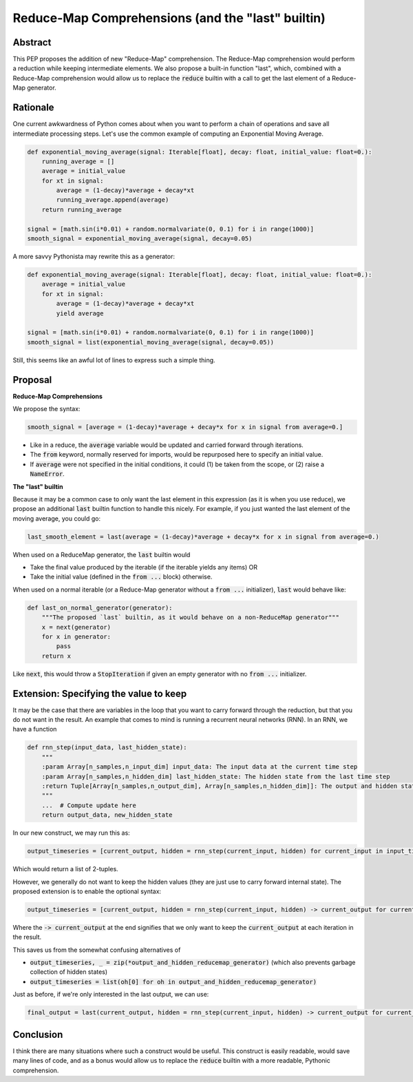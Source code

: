 =========
Reduce-Map Comprehensions (and the "last" builtin)
=========

Abstract
--------

This PEP proposes the addition of new "Reduce-Map" comprehension.  The Reduce-Map comprehension would perform a reduction while keeping intermediate elements.  We also propose a built-in function "last", which, combined with a Reduce-Map comprehension would allow us to replace the :code:`reduce` builtin with a call to get the last element of a Reduce-Map generator.

Rationale
--------

One current awkwardness of Python comes about when you want to perform a chain of operations and save all intermediate processing steps.  Let's use the common example of computing an Exponential Moving Average.

.. code-block:: python

    def exponential_moving_average(signal: Iterable[float], decay: float, initial_value: float=0.):
        running_average = []
        average = initial_value
        for xt in signal:
            average = (1-decay)*average + decay*xt
            running_average.append(average)
        return running_average
    
    signal = [math.sin(i*0.01) + random.normalvariate(0, 0.1) for i in range(1000)]
    smooth_signal = exponential_moving_average(signal, decay=0.05)
        
A more savvy Pythonista may rewrite this as a generator:

.. code-block:: python

    def exponential_moving_average(signal: Iterable[float], decay: float, initial_value: float=0.):
        average = initial_value
        for xt in signal:
            average = (1-decay)*average + decay*xt
            yield average
    
    signal = [math.sin(i*0.01) + random.normalvariate(0, 0.1) for i in range(1000)]
    smooth_signal = list(exponential_moving_average(signal, decay=0.05))
    
Still, this seems like an awful lot of lines to express such a simple thing.


Proposal
--------

**Reduce-Map Comprehensions**

We propose the syntax:

.. code-block:: python

    smooth_signal = [average = (1-decay)*average + decay*x for x in signal from average=0.]
    
- Like in a reduce, the :code:`average` variable would be updated and carried forward through iterations.  
- The :code:`from` keyword, normally reserved for imports, would be repurposed here to specify an initial value. 
- If :code:`average` were not specified in the initial conditions, it could (1) be taken from the scope, or (2) raise a :code:`NameError`.

**The "last" builtin**

Because it may be a common case to only want the last element in this expression (as it is when you use reduce), we propose an additional :code:`last` builtin function to handle this nicely.  For example, if you just wanted the last element of the moving average, you could go: 

.. code-block:: python
    
    last_smooth_element = last(average = (1-decay)*average + decay*x for x in signal from average=0.)
    
When used on a ReduceMap generator, the :code:`last` builtin would

- Take the final value produced by the iterable (if the iterable yields any items) OR
- Take the initial value (defined in the :code:`from ...` block) otherwise.

When used on a normal iterable (or a Reduce-Map generator without a :code:`from ...` initializer), :code:`last` would behave like:

.. code-block:: python

    def last_on_normal_generator(generator):
        """The proposed `last` builtin, as it would behave on a non-ReduceMap generator"""
        x = next(generator)
        for x in generator:
            pass
        return x

Like :code:`next`, this would throw a :code:`StopIteration` if given an empty generator with no :code:`from ...` initializer.


Extension: Specifying the value to keep
--------

It may be the case that there are variables in the loop that you want to carry forward through the reduction, but that you do not want in the result.  An example that comes to mind is running a recurrent neural networks (RNN).  In an RNN, we have a function

.. code-block:: python

    def rnn_step(input_data, last_hidden_state):
        """
        :param Array[n_samples,n_input_dim] input_data: The input data at the current time step
        :param Array[n_samples,n_hidden_dim] last_hidden_state: The hidden state from the last time step
        :return Tuple[Array[n_samples,n_output_dim], Array[n_samples,n_hidden_dim]]: The output and hidden state.
        """
        ...  # Compute update here
        return output_data, new_hidden_state


In our new construct, we may run this as:

.. code-block:: python

   output_timeseries = [current_output, hidden = rnn_step(current_input, hidden) for current_input in input_timeseries from hidden=np.zeros((n_samples, n_hidden_dim))]
   
   
Which would return a list of 2-tuples.

However, we generally do not want to keep the hidden values (they are just use to carry forward internal state).  The proposed extension is to enable the optional syntax: 

.. code-block:: python

   output_timeseries = [current_output, hidden = rnn_step(current_input, hidden) -> current_output for current_input in input_timeseries from hidden=np.zeros((n_samples, n_hidden_dim))]

Where the :code:`-> current_output` at the end signifies that we only want to keep the :code:`current_output` at each iteration in the result.

This saves us from the somewhat confusing alternatives of 

- :code:`output_timeseries, _ = zip(*output_and_hidden_reducemap_generator)` (which also prevents garbage collection of hidden states)
- :code:`output_timeseries = list(oh[0] for oh in output_and_hidden_reducemap_generator)` 

Just as before, if we're only interested in the last output, we can use:
   
.. code-block:: python

   final_output = last(current_output, hidden = rnn_step(current_input, hidden) -> current_output for current_input in input_timeseries from hidden=np.zeros((n_samples, n_hidden_dim)))

Conclusion
-----------

I think there are many situations where such a construct would be useful.  This construct is easily readable, would save many lines of code, and as a bonus would allow us to replace the :code:`reduce` builtin with a more readable, Pythonic comprehension.  

